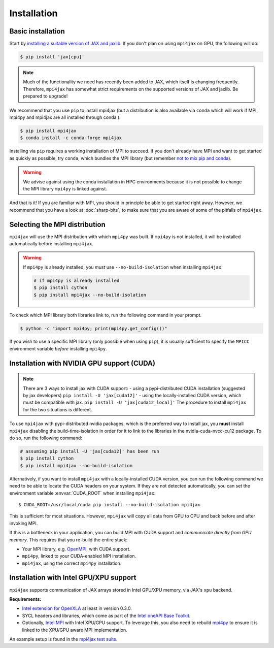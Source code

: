 Installation
============

Basic installation
------------------

Start by `installing a suitable version of JAX and jaxlib <https://github.com/google/jax#installation>`_. If you don't plan on using ``mpi4jax`` on GPU, the following will do:

.. code:: bash

   $ pip install 'jax[cpu]'

.. note::

   Much of the functionality we need has recently been added to JAX, which itself is changing frequently. Therefore, ``mpi4jax`` has somewhat strict requirements on the supported versions of JAX and jaxlib. Be prepared to upgrade!

We recommend that you use ``pip`` to install mpi4jax (but a distribution is also available via ``conda`` which will work if MPI, mpi4py and mpi4jax are all installed through conda ):

.. code:: bash

   $ pip install mpi4jax
   $ conda install -c conda-forge mpi4jax

Installing via ``pip`` requires a working installation of MPI to succeed. If you don't already have MPI and want to get started as quickly as possible, try ``conda``, which bundles the MPI library (but remember `not to mix pip and conda <https://www.anaconda.com/blog/using-pip-in-a-conda-environment>`_).

.. warning::

   We advise against using the conda installation in HPC environments because it is not possible to change the MPI library ``mpi4py`` is linked against.

And that is it! If you are familiar with MPI, you should in principle be able to get started right away. However, we recommend that you have a look at :doc:`sharp-bits`, to make sure that you are aware of some of the pitfalls of ``mpi4jax``.

Selecting the MPI distribution
------------------------------

``mpi4jax`` will use the MPI distribution with which ``mpi4py`` was built.
If ``mpi4py`` is not installed, it will be installed automatically before
installing ``mpi4jax``.

.. warning::

   If ``mpi4py`` is already installed, you *must* use ``--no-build-isolation`` when installing ``mpi4jax``:

   .. code:: bash

      # if mpi4py is already installed
      $ pip install cython
      $ pip install mpi4jax --no-build-isolation

To check which MPI library both libraries link to, run the following command in your
prompt.

.. code:: bash

	$ python -c "import mpi4py; print(mpi4py.get_config())"

If you wish to use a specific MPI library (only possible when using ``pip``), it is
usually sufficient to specify the ``MPICC`` environment variable *before* installing
``mpi4py``.

.. seealso::

   In doubt, please refer to `the mpi4py documentation <https://mpi4py.readthedocs.io/en/stable/install.html>`_.


Installation with NVIDIA GPU support (CUDA)
-------------------------------------------

.. note::

   There are 3 ways to install jax with CUDA support:
   - using a pypi-distributed CUDA installation (suggested by jax developers) ``pip install -U 'jax[cuda12]'`` 
   - using the locally-installed CUDA version, which must be compatible with jax. ``pip install -U 'jax[cuda12_local]'`` 
   The procedure to install ``mpi4jax`` for the two situations is different.

To use ``mpi4jax`` with pypi-distributed nvidia packages, which is the preferred way to install jax, you **must** install ``mpi4jax`` disabling
the build-time-isolation in order for it to link to the libraries in the nvidia-cuda-nvcc-cu12 package. To do so, run the following command:

.. code:: bash

   # assuming pip install -U 'jax[cuda12]' has been run
   $ pip install cython
   $ pip install mpi4jax --no-build-isolation

Alternatively, if you want to install ``mpi4jax`` with a locally-installed CUDA version, you can run the following command we need 
to be able to locate the CUDA headers on your system. If they are not detected automatically, you can set the environment 
variable :envvar:`CUDA_ROOT` when installing ``mpi4jax``::

   $ CUDA_ROOT=/usr/local/cuda pip install --no-build-isolation mpi4jax

This is sufficient for most situations. However, ``mpi4jax`` will copy all data from GPU to CPU and back before and after invoking MPI.

If this is a bottleneck in your application, you can build MPI with CUDA support and *communicate directly from GPU memory*. This requires that you re-build the entire stack:

- Your MPI library, e.g. `OpenMPI <https://www.open-mpi.org/faq/?category=buildcuda>`_, with CUDA support.
- ``mpi4py``, linked to your CUDA-enabled MPI installation.
- ``mpi4jax``, using the correct ``mpi4py`` installation.

.. seealso::

   Read :ref:`here <gpu-usage>` on how to use zero-copy GPU communication after installation.


Installation with Intel GPU/XPU support
---------------------------------------

``mpi4jax`` supports communication of JAX arrays stored in Intel GPU/XPU memory, via JAX's ``xpu`` backend.

**Requirements:**

- `Intel extension for OpenXLA <https://github.com/intel/intel-extension-for-openxla>`__ at least in version 0.3.0.
- SYCL headers and libraries, which come as part of the `Intel oneAPI Base Toolkit <https://www.intel.com/content/www/us/en/developer/tools/oneapi/ai-analytics-toolkit.html>`__.
- Optionally, `Intel MPI <https://software.intel.com/content/www/us/en/develop/tools/oneapi/components/mpi-library.html>`__ with Intel XPU/GPU support.
  To leverage this, you also need to rebuild `mpi4py <https://mpi4py.readthedocs.io/en/stable/install.html>`__ to ensure it is linked to the XPU/GPU aware MPI implementation.

An example setup is found in the `mpi4jax test suite <https://github.com/mpi4jax/mpi4jax/tree/master/.github/workflows/build-xpu-ext.yml>`__.
